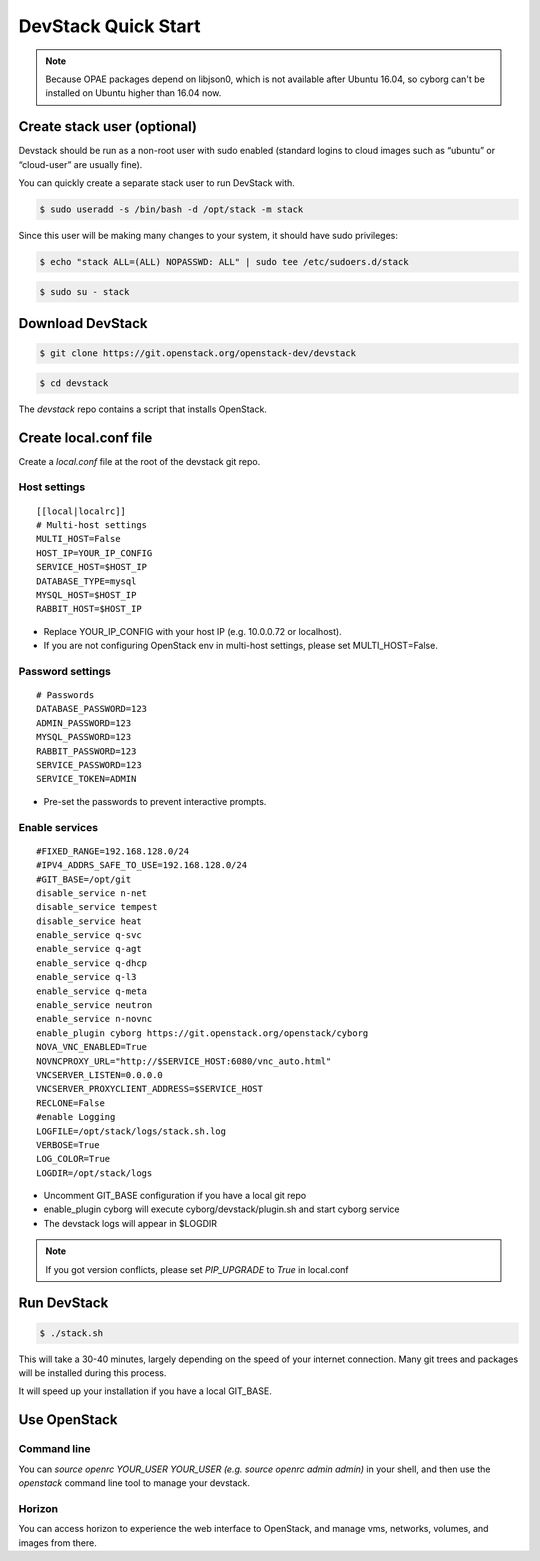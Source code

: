 ====================
DevStack Quick Start
====================

.. note::

   Because OPAE packages depend on libjson0, which is not available
   after Ubuntu 16.04, so cyborg can't be installed on Ubuntu
   higher than 16.04 now.

Create stack user (optional)
----------------------------

Devstack should be run as a non-root user with sudo enabled (standard logins to
cloud images such as “ubuntu” or “cloud-user” are usually fine).

You can quickly create a separate stack user to run DevStack with.

.. code-block:: console

   $ sudo useradd -s /bin/bash -d /opt/stack -m stack

Since this user will be making many changes to your system, it should have sudo
privileges:

.. code-block:: console

   $ echo "stack ALL=(ALL) NOPASSWD: ALL" | sudo tee /etc/sudoers.d/stack

.. code-block:: console

   $ sudo su - stack

Download DevStack
-----------------

.. code-block:: console

   $ git clone https://git.openstack.org/openstack-dev/devstack

.. code-block:: console

   $ cd devstack

The `devstack` repo contains a script that installs OpenStack.

Create local.conf file
----------------------

Create a `local.conf` file at the root of the devstack git repo.

Host settings
>>>>>>>>>>>>>

::

  [[local|localrc]]
  # Multi-host settings
  MULTI_HOST=False
  HOST_IP=YOUR_IP_CONFIG
  SERVICE_HOST=$HOST_IP
  DATABASE_TYPE=mysql
  MYSQL_HOST=$HOST_IP
  RABBIT_HOST=$HOST_IP

- Replace YOUR_IP_CONFIG with your host IP (e.g. 10.0.0.72 or localhost).
- If you are not configuring OpenStack env in multi-host settings, please set
  MULTI_HOST=False.

Password settings
>>>>>>>>>>>>>>>>>

::

  # Passwords
  DATABASE_PASSWORD=123
  ADMIN_PASSWORD=123
  MYSQL_PASSWORD=123
  RABBIT_PASSWORD=123
  SERVICE_PASSWORD=123
  SERVICE_TOKEN=ADMIN

- Pre-set the passwords to prevent interactive prompts.

Enable services
>>>>>>>>>>>>>>>

::

  #FIXED_RANGE=192.168.128.0/24
  #IPV4_ADDRS_SAFE_TO_USE=192.168.128.0/24
  #GIT_BASE=/opt/git
  disable_service n-net
  disable_service tempest
  disable_service heat
  enable_service q-svc
  enable_service q-agt
  enable_service q-dhcp
  enable_service q-l3
  enable_service q-meta
  enable_service neutron
  enable_service n-novnc
  enable_plugin cyborg https://git.openstack.org/openstack/cyborg
  NOVA_VNC_ENABLED=True
  NOVNCPROXY_URL="http://$SERVICE_HOST:6080/vnc_auto.html"
  VNCSERVER_LISTEN=0.0.0.0
  VNCSERVER_PROXYCLIENT_ADDRESS=$SERVICE_HOST
  RECLONE=False
  #enable Logging
  LOGFILE=/opt/stack/logs/stack.sh.log
  VERBOSE=True
  LOG_COLOR=True
  LOGDIR=/opt/stack/logs

- Uncomment GIT_BASE configuration if you have a local git repo

- enable_plugin cyborg will execute cyborg/devstack/plugin.sh and start cyborg
  service

- The devstack logs will appear in $LOGDIR

.. note::

  If you got version conflicts, please set `PIP_UPGRADE` to `True` in local.conf


Run DevStack
------------

.. code-block:: console

   $ ./stack.sh

This will take a 30-40 minutes, largely depending on the speed of your internet
connection. Many git trees and packages will be installed during this process.

It will speed up your installation if you have a local GIT_BASE.

Use OpenStack
-------------

Command line
>>>>>>>>>>>>

You can `source openrc YOUR_USER YOUR_USER (e.g. source openrc admin admin)` in
your shell, and then use the `openstack` command line tool to manage your
devstack.

Horizon
>>>>>>>

You can access horizon to experience the web interface to OpenStack, and manage
vms, networks, volumes, and images from there.
